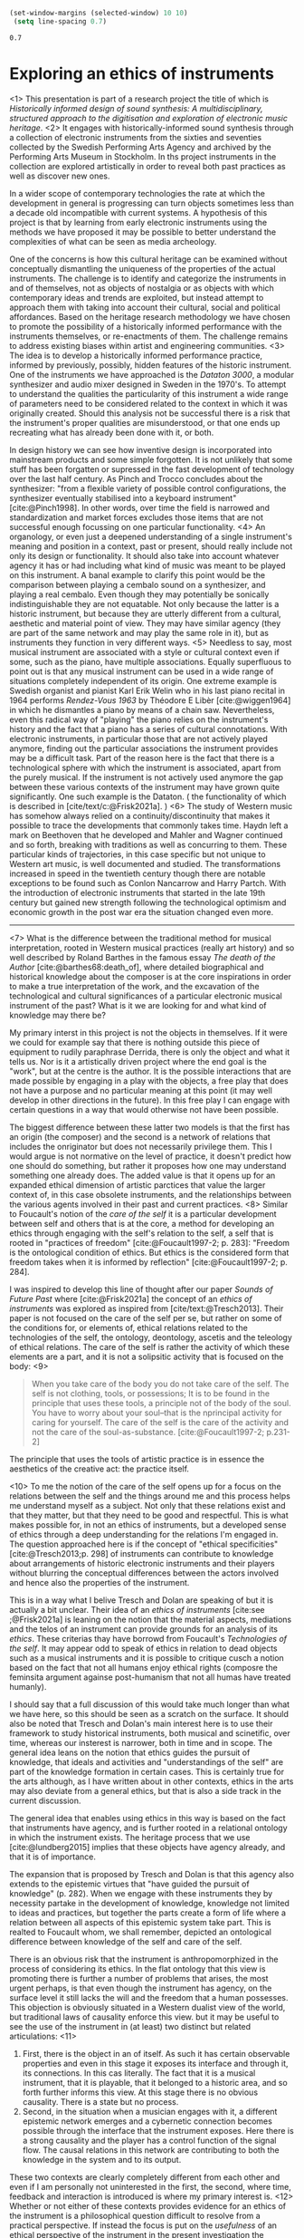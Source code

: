 #+cite_export: csl ~/Documents/articles/biblio/csl-styles/apa-7th.csl

#+LaTeX_HEADER: \usepackage[x11names]{xcolor}
#+LaTeX_HEADER: \hypersetup{linktoc = all, colorlinks = true, urlcolor = DodgerBlue4, citecolor = black, linkcolor = black}

#+begin_src emacs-lisp
   (set-window-margins (selected-window) 10 10)
    (setq line-spacing 0.7)
  #+end_src

  #+RESULTS:
  : 0.7

* Exploring an ethics of instruments
<1>
This presentation is part of a research project the title of which is /Historically informed design of sound synthesis: A multidisciplinary, structured approach to the digitisation and exploration of electronic music heritage/. <2> It engages with historically-informed sound synthesis through a collection of electronic instruments from the sixties and seventies collected by the Swedish Performing Arts Agency and archived by the Performing Arts Museum in Stockholm. In ths project instruments in the collection are explored artistically in order to reveal both past practices as well as discover new ones.

In a wider scope of contemporary technologies the rate at which the development in general is progressing can turn objects sometimes less than a decade old incompatible with current systems. A hypothesis of this project is that by learning from early electronic instruments using the methods we have proposed it may be possible to better understand the complexities of what can be seen as media archeology.

One of the concerns is how this cultural heritage can be examined without conceptually dismantling the uniqueness of the properties of the actual instruments. The challenge is to identify and categorize the instruments in and of themselves, not as objects of nostalgia or as objects with which contemporary ideas and trends are exploited, but instead attempt to approach them with taking into account their cultural, social and political affordances. Based on the heritage research methodology we have chosen to promote the possibility of a historically informed performance with the instruments themselves, or re-enactments of them. The challenge remains to address existing biases within artist and engineering communities. 
<3>
The idea is to develop a historically informed performance practice, informed by previously, possibly, hidden features of the historic instrument. One of the instruments we have approached is the /Dataton 3000/, a modular synthesizer and audio mixer designed in Sweden in the 1970's. To attempt to understand the qualities the particularity of this instrument a wide range of parameters need to be considered related to the context in which it was originally created. Should this analysis not be successful there is a risk that the instrument's proper qualities are misunderstood, or that one ends up recreating what has already been done with it, or both.

In design history we can see how inventive design is incorporated into mainstream products and some simple forgotten. It is not unlikely that some stuff has been forgatten or supressed in the fast development of technology over the last half century. As Pinch and Trocco concludes about the synthesizer: "from a flexible variety of possible control configurations, the synthesizer eventually stabilised into a keyboard instrument" [cite:@Pinch1998]. In other words, over time the field is narrowed and standardization and market forces excludes those items that are not successful enough focussing on one particular functionality.
<4>
An organology, or even just a deepened understanding of a single instrument's meaning and position in a context, past or present, should really include not only its design or functionality. It should also take into account whatever agency it has or had including what kind of music was meant to be played on this instrument. A banal example to clarify this point would be the comparison between playing a cembalo sound on a synthesizer, and playing a real cembalo. Even though they may potentially be sonically indistinguishable they are not equatable. Not only because the latter is a historic instrument, but because they are utterly different from a cultural, aesthetic and material point of view. They may have similar agency (they are part of the same network and may play the same role in it), but as instruments they function in very different ways.
<5>
Needless to say, most musical instrument are associated with a style or cultural context even if some, such as the piano, have multiple associations. Equally superfluous to point out is that any musical instrument can be used in a wide range of situations completely independent of its origin. One extreme example is Swedish organist and pianist Karl Erik Welin who in his last piano recital in 1964 performs /Rendez-Vous 1963/ by Théodore E Libèr [cite:@wiggen1964] in which he dismantles a piano by means of a chain saw. Nevertheless, even this radical way of "playing" the piano relies on the instrument's history and the fact that a piano has a series of cultural connotations. With electronic instruments, in particular those that are not actively played anymore, finding out the particular associations the instrument provides may be a difficult task. Part of the reason here is the fact that there is a technological sphere with which the instrument is associated, apart from the purely musical. If the instrument is not actively used anymore the gap between these various contexts of the instrument may have grown quite significantly. One such example is the Dataton. ( the functionality of which is described in [cite/text/c:@Frisk2021a]. )
<6>
The study of Western music has somehow always relied on a continuity/discontinuity that makes it possible to trace the developments that commonly takes time. Haydn left a mark on Beethoven that he developed and Mahler and Wagner continued and so forth, breaking with traditions as well as concurring to them. These particular kinds of trajectories, in this case specific but not unique to Western art music, is well documented and studied. The transformations increased in speed in the twentieth century though there are notable exceptions to be found such as Conlon Nancarrow and Harry Partch. With the introduction of electronic instruments that started in the late 19th century but gained new strength following the technological optimism and economic growth in the post war era the situation changed even more.

--------------
<7>
What is the difference between the traditional method for musical interpretation, rooted in Western musical practices (really art history) and so well described by Roland Barthes in the famous essay /The death of the Author/ [cite:@barthes68:death_of], where detailed biographical and historical knowledge about the composer is at the core inspirations in order to make a true interpretation of the work, and the excavation of the technological and cultural significances of a particular electronic musical instrument of the past? What is it we are looking for and what kind of knowledge may there be?

My primary interst in this project is not the objects in themselves. If it were we could for example say that there is nothing outside this piece of equipment to rudily paraphrase Derrida, there is only the object and what it tells us. Nor is it a artistically driven project where the end goal is the "work", but at the centre is the author. It is the possible interactions that are made possible by engaging in a play with the objects, a free play that does not have a purpose and no particular meaning at this point (it may well develop in other directions in the future). In this free play I can engage with certain questions in a way that would otherwise not have been possible.

The biggest difference between these latter two models is that the first has an origin (the composer) and the second is a network of relations that includes the onriginator but does not necessarily privilege them. This I would argue is not normative on the level of practice, it doesn't predict how one should do something, but rather it proposes how one may understand something one already does. The added value is that it opens up for an expanded ethical dimension of artistic parctices that value the larger context of, in this case obsolete instruments, and the relationships between the various agents involved in their past and current practices.
<8>
Similar to Foucault's notion of the /care of the self/ it is a particular development between self and others that is at the core, a method for developing an ethics through engaging with the self's relation to the self, a self that is rooted in "practices of freedom" [cite:@Foucault1997-2; p. 283]: "Freedom is the ontological condition of ethics. But ethics is the considered form that freedom takes when it is informed by reflection" [cite:@Foucault1997-2; p. 284].

I was inspired to develop this line of thought after our paper /Sounds of Future Past/ where  [cite:@Frisk2021a] the concept of an /ethics of instruments/ was explored as inspired from [cite/text:@Tresch2013]. Their paper is not focused on the care of the self per se, but rather on some of the conditions for, or elements of, ethical relations related to the technologies of the self, the ontology, deontology, ascetis and the teleology of ethical relations. The care of the self is rather the activity of which these elements are a part, and it is not a solipsitic activity that is focused on the body:
<9>
#+begin_quote
When you take care of the body you do not take care of the self. The self is not clothing, tools, or possessions; It is to be found in the principle that uses these tools, a principle not of the body of the soul. You have to worry about your soul--that is the nprincipal activity for caring for yourself. The care of the self is the care of the activity and not the care of the soul-as-substance. [cite:@Foucault1997-2; p.231-2]
#+end_quote
The principle that uses the tools of artistic practice is in essence the aesthetics of the creative act: the practice itself.

<10>
To me the notion of the care of the self opens up for a focus on the relations between the self and the things around me and this process helps me understand myself as a subject. Not only that these relations exist and that they matter, but that they need to be good and respectful. This is what makes possible for, in not an ethics of instruments, but a developed sense of ethics through a deep understanding for the relations I'm engaged in. The question approached here is if the concept of "ethical specificities" [cite:@Tresch2013;p. 298] of instruments can contribute to knowledge about arrangements of historic electronic instruments and their players without blurring the conceptual differences between the actors involved and hence also the properties of the instrument.

This is in a way what I belive Tresch and Dolan are speaking of but it is actually a bit unclear. Their idea of an /ethics of instruments/ [cite:see ;@Frisk2021a] is leaning on the notion that the material aspects, mediations and the telos of an instrument can provide grounds for an analysis of its /ethics/. These criterias thay have borrowd from Foucault's /Technologies of the self/. It may appear odd to speak of ethics in relation to dead objects such as a musical instruments and it is possible to critique cusch a notion based on the fact that not all humans enjoy ethical rights (composre the feminsita argument againse post-humanism that not all humas have treated humanly).

I should say that a full discussion of this would take much longer than what we have here, so this should be seen as a scratch on the surface. It should also be noted that Tresch and Dolan's main interest here is to use their framework to study historical instruments, both musical and scinetific, over time, whereas our insterest is narrower, both in time and in scope. The general idea leans on the notion that ethics guides the pursuit of knowledge, that ideals and activities and "understandings of the self" are part of the knowledge formation in certain cases. This is certainly true for the arts although, as I have written about in other contexts, ethics in the arts may also deviate from a general ethics, but that is also a side track in the current discussion. 

The general idea that enables using ethics in this way is based on the fact that instruments have agency, and is further rooted in a relational ontology in which the instrument exists. The heritage process that we use [cite:@lundberg2015] implies that these objects have agency already, and that it is of importance.

The expansion that is proposed by Tresch and Dolan is that this agency also extends to the epistemic virtues that "have guided the pursuit of knowledge" (p. 282). When we engage with these instruments they by necessity partake in the development of knowledge, knowledge not limited to ideas and practices, but together the parts create a form of life where a relation between all aspects of this epistemic system take part. This is realted to Foucault whom, we shall remember, depicted an ontological difference between knowledge of the self and care of the self.

There is an obvious risk that the instrument is anthropomorphized in the process of considering its ethics. In the flat ontology that this view is promoting there is further a number of problems that arises, the most urgent perhaps, is that even though the instrument has agency, on the surface level it still lacks the will and the freedom that a human possesses. This objection is obviously situated in a Western dualist view of the world, but  traditional laws of causality enforce this view. but it may be useful to see the use of the instrument in (at least) two distinct but related articulations:
<11>
1. First, there is the object in an of itself. As such it has certain observable properties and even in this stage it exposes its interface and through it, its connections. In this cas literally. The fact that it is a musical instrument, that it is playable, that it belonged to a historic area, and so forth further informs this view. At this stage there is no obvious causality. There is a state but no process.
2. Second, in the situation when a musician engages with it, a different epistemic network emerges and a cybernetic connection becomes possible through the interface that the instrument exposes. Here there is a strong causality and the player has a control function of the signal flow. The causal relations in this network are contributing to both the knowledge in the system and to its output.

These two contexts are clearly completely different from each other and even if I am personally not uninterested in the first, the second, where time, feedback and interaction is introduced is where my primary interest is.
<12>
Whether or not either of these contexts provides evidence for an ethics of the instrument is a philosophical question difficult to resolve from a practical perspective. If instead the focus is put on the /usefulness/ of an ethical perspective of the instrument in the present investigation the question may be explored. In a network consisting of human and non-human objects such as a musician and a /Dataton/ module it would be fair to say that the ethics of the human extends to the instrument in a way that alters the possibilities of both musician and instrument, making the ethics of the situation useful to consider, artistically as well as from a heritage point of view.

The musician has to adhere to the materiality of the instrument but also to all other past and present connections and this activity is part of the care of the self. And as Drew Datlon points out in his paper "Towards an Object Oriented Ethics" [cite//t:@dalton2018] "rejecting the freedom of material objects [\ldots] does not imply their moral neutrality" [cite:@dalton2018]. However, removing the instrument from this active network neutralizes its ethical specificities, which I believe it cannot withhold by itself. The musician in this case is an ethical necessity and the object partakes in their ethical development.

To summarize, thinking about an ethics of instruments may be a useful theoretical construct in the process of organology. Following Foucault, however, this presents us with a possible conceptual problem that was always present. In this third mode of subjectification, ethics, the transformation into a subject happens through certain practices, technologies of the self, that depart from the individual will to care for oneself. These are rooted in an aesthetics of existence and will not function as a code exposed on an object from the outside. I believe that this is one of the reason that artistic practice is the proper method for investigating this ethics of practice and that it can provide us access to inportant knowledge about the instruments that transcends so called biographical information.

* Bibliography
# #+bibliographystyle: unsrtnat
#+print_bibliography: title: "Bilblio"

* Footnotes
[fn:2]A ne of the abgisionArtistic research is the formalization of this connection.

[fn:1]There are several artist-in-residence programs that have this explicit ambition, Xerox Parc [cite/p:@harris1999], Bell Labs [cite/p:@mccray2020], CERN
https://arts.cern/programme/artistic-residencies och NASA.
